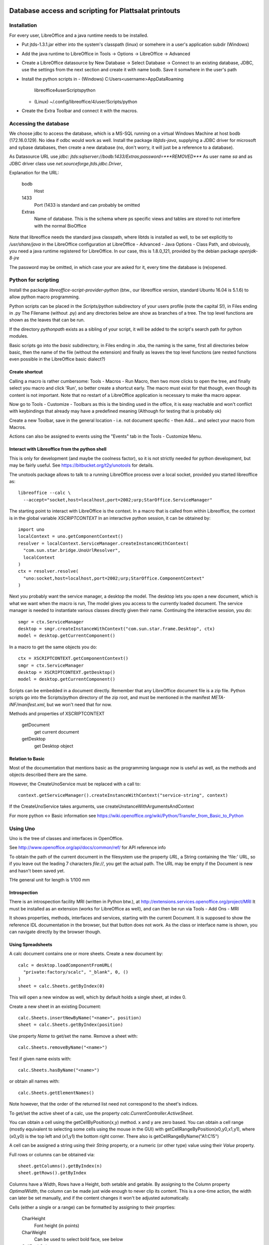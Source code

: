 Database access and scripting for Plattsalat printouts
======================================================

Installation
------------
For every user, LibreOffice and a java runtime needs to be installed.

- Put jtds-1.3.1.jar either into the system's classpath (linux)
  or somehere in a user's application subdir (Windows)
- Add the java runtime to LibreOffice in Tools -> Options -> LibreOffice
  -> Advanced
- Create a LibreOffice datasource by New Database -> Select Database ->
  Connect to an existing database, JDBC, use the settings from the next
  section and create it with name bodb. Save it somwhere in the user's
  path
- Install the python scripts in
  - (Windows) C:\Users\<username>\AppData\Roaming
    \libreoffice\4\user\Scripts\python
  - (Linux) ~/.config/libreoffice/4/user/Scripts/python
- Create the Extra Toolbar and connect it with the macros.

Accessing the database
----------------------
We choose jdbc to access the database, which is a MS-SQL running on a virtual
Windows Machine at host bodb (172.16.0.129). No idea if odbc would work as
well. Install the package `libjtds-java`, supplying a JDBC driver for
microsoft and sybase databases, then create a new database (no, don't worry,
it will just be a reference to a database).

As Datasource URL use
`jdbc: jtds:sqlserver://bodb:1433/Extras;password=***REMOVED***`
As user name
`sa`
and as JDBC driver class use
`net.sourceforge.jtds.jdbc.Driver`, 

Explanation for the URL:

  bodb
    Host
  1433
    Port (1433 is standard and can probably be omitted
  Extras
    Name of database. This is the schema where ps specific views and
    tables are stored to not interfere with the normal BioOffice

Note that libreoffice needs the standard
java classpath, where libtds is installed as well, to be set explicitly to
`/usr/share/java` in the LibreOffice configuration at LibreOffice - Advanced -
Java Options - Class Path, and obviously, you need a java runtime registered
for LibreOffice. In our case, this is 1.8.0_121, provided by the debian
package `openjdk-8-jre`

The password may be omitted, in which case your are asked for it, every time
the database is (re)opened.

Python for scripting
--------------------
Install the package `libreoffice-script-provider-python` (btw., our
libreoffice version, standard Ubuntu 16.04 is 5.1.6) to allow python
macro programming.

Python scripts can be placed in the `Scripts/python` subdirectory of your
users profile (note the capital S!), in Files ending in .py The Filename
(without .py) and any directories below are show as branches of a tree. The
top level functions are shown as the leaves that can be run.

If the directory `pythonpath` exists as a sibling of your script, it will be
added to the script's search path for python modules.

Basic scripts go into the `basic` subdirectory, in Files ending in .xba, the
naming is the same, first all directories below basic, then the name of the
file (without the extension) and finally as leaves the top level functions
(are nested functions even possible in the LibreOffice basic dialect?)

Create shortcut
~~~~~~~~~~~~~~~
Calling a macro is rather cumbersome: Tools - Macros - Run Macro, then two
more clicks to open the tree, and finally select you macro and click 'Run',
so better create a shortcut early. The macro must exist for that though,
even though its content is not important. Note that no restart of a
LibreOffice application is necessary to make tha macro appear.

Now go to Tools - Customize - Toolbars as this is the binding used in the
office, it is easy reachable and won't conflict with keybindings that already
may have a predefined meaning (Although for testing that is probably ok)

Create a new Toolbar, save in the general location - i.e. not document
specific - then Add... and select your macro from Macros.

Actions can also be assigned to events using the "Events" tab in the Tools -
Customize Menu.

Interact with Libreoffice from the python shell
~~~~~~~~~~~~~~~~~~~~~~~~~~~~~~~~~~~~~~~~~~~~~~~
This is only for development (and maybe the coolness factor), so it is not
strictly needed for python development, but may be fairly useful. See
https://bitbucket.org/t2y/unotools for details.

The unotools package allows to talk to a running LibreOffice process over a
local socket, provided you started libreoffice as::

  libreoffice --calc \
    --accept="socket,host=localhost,port=2002;urp;StarOffice.ServiceManager"

The starting point to interact with LibreOffice is the context. In a macro
that is called from within Libreoffice, the context is in the global variable
`XSCRIPTCONTEXT` In an interactive python session, it can be obtained by::

  import uno
  localContext = uno.getComponentContext()
  resolver = localContext.ServiceManager.createInstanceWithContext(
    "com.sun.star.bridge.UnoUrlResolver",
    localContext
  )
  ctx = resolver.resolve(
    "uno:socket,host=localhost,port=2002;urp;StarOffice.ComponentContext"
  )

Next you probably want the service manager, a desktop the model.  The desktop
lets you open a new document, which is what we want when the macro is run, The
model gives you access to the currently loaded document. The service manager
is needed to instantiate various classes directly given their name.
Continuing the interactive session, you do::

  smgr = ctx.ServiceManager
  desktop = smgr.createInstanceWithContext("com.sun.star.frame.Desktop", ctx)
  model = desktop.getCurrentComponent()

In a macro to get the same objects you do::

  ctx = XSCRIPTCONTEXT.getComponentContext()
  smgr = ctx.ServiceManager
  desktop = XSCRIPTCONTEXT.getDesktop()
  model = desktop.getCurrentComponent()

Scripts can be embedded in a document directly. Remember that any LibreOffice
document file is a zip file. Python scripts go into the Scripts/python
directory of the zip root, and must be mentioned in the manifest
`META-INF/manifest.xml`, but we won't need that for now.

Methods and properties of XSCRIPTCONTEXT

  getDocument
    get current document
  getDesktop
    get Desktop object

Relation to Basic
~~~~~~~~~~~~~~~~~
Most of the documentation that mentions basic as the programming language now
is useful as well, as the methods and objects described there are the same.

However, the CreateUnoService must be replaced with a call to::

  context.getServiceManager().createInstanceWithContext("service-string", context)

If the CreateUnoService takes arguments, use createUnstanceWithArgumentsAndContext

For more python <-> Basic information see
https://wiki.openoffice.org/wiki/Python/Transfer_from_Basic_to_Python

Using Uno
---------
Uno is the tree of classes and interfaces in OpenOffice.

See http://www.openoffice.org/api/docs/common/ref/ for API reference info

To obtain the path of the current document in the filesystem use
the property `URL`, a String containing the 'file:' URL, so if you leave out the
leading 7 characters `file://`, you get the actual path. The URL may be empty
if the Document is new and hasn't been saved yet.

THe general unit for length is 1/100 mm

Introspection
~~~~~~~~~~~~~
There is an
introspection facility MRI (written in Python btw.), at
http://extensions.services.openoffice.org/project/MRI
It must be installed as an extension (works for LibreOffice as well), and can
then be run via Tools - Add Ons - MRI

It shows properties, methods, interfaces and services, starting with the
current Document. It is supposed to show the reference IDL documentation in
the browser, but that button does not work. As the class or interface name is
shown, you can navigate directly by the browser though.

Using Spreadsheets
~~~~~~~~~~~~~~~~~~
A calc document contains one or more sheets. Create a new document by::

  calc = desktop.loadComponentFromURL(
    "private:factory/scalc", "_blank", 0, ()
  )
  sheet = calc.Sheets.getByIndex(0)

This will open a new window as well, which by default holds a single sheet, at
index 0. 

Create a new sheet in an existing Document::

  calc.Sheets.insertNewByName("<name>", position)
  sheet = calc.Sheets.getByIndex(position)

Use property `Name` to get/set the name. Remove a sheet with::

  calc.Sheets.removeByName("<name>")

Test if given name exists with::

  calc.Sheets.hasByName("<name>")

or obtain all names with::

  calc.Sheets.getElementNames()

Note however, that the order of the returned list need not correspond to the
sheet's indices.

To get/set the active sheet of a calc, use the property
`calc.CurrentController.ActiveSheet`.

You can obtain a cell using the getCellByPosition(x,y) method. x and y are
zero based. You can obtain a cell range (mostly equivalent to selecting some
cells using the mouse in the GUI) with getCellRangeByPosition(x0,y0,x1,y1),
where (x0,y0) is the top left and (x1,y1) the bottom right corner. There also
is getCellRangeByName("A1:C15")

A cell can be assigned a string using their `String` property, or a numeric
(or other type) value using their `Value` property.

Full rows or columns can be obtained via::

  sheet.getColumns().getByIndex(n)
  sheet.getRows().getByIndex

Columns have a Width, Rows have a Height, both setable and getable. By
assigning to the Column property `OptimalWidth`, the column can be made just
wide enough to never clip its content. This is a one-time action, the width
can later be set manually, and if the content changes it won't be adjusted
automatically.

Cells (either a single or a range) can be formatted by assigning to their
proprties:

  CharHeight
    Font height (in points)
  CharWeight
    Can be used to select bold face, see below
  CellBackColor
    Background color, as 0xrrggbb
  TopBorder
  BottomBorder
  LeftBorder
  RightBorder
    Borders. use a BorderLine2 object (note the 2), with Properties
    `Color`, `InnerLineWidth`, `OuterLineWidth`, `LineDistance`, `LineStyle`

For other properties see
`com.sun.star.style.CharacterProperties` and
`com.sun.star.style.ParagraphProperties` and for special formatting
`com.sun.star.table.CellProperties`

Bold face is a special constant, obtained in python via::

  bf = uno.getConstantByName("com.sun.star.awt.FontWeight.BOLD")

Split/Merge cells by getting a cell range and call the .merge(True) method for
merging, merge(False) for splitting. The option in the dialog where content is
moved up is not available.

Number formats are of type Long, because they are specified by and index into
a table where rather complex format may be specified. All numbre formats of
a document are listed in its `NumberFormats` property. There are some standard
formats defined for a locale, `CURRENCY`, `DATE`, `TIME`. `PERCENT`, ...
To put it all together::

  from com.sun.star.lang import Locale
  loc = Locale('de','DE','')
  curr = uno.getConstantByName("com.sun.star.util.NumberFormat.CURRENCY")
  cf = doc.NumberFormats.getStandardFormat(curr, loc)

Indices for existing entries can be obtained by::

  numberformats.queryKey(numberformatstring, localformat, bool)




Page properties
~~~~~~~~~~~~~~~
Printing margins, paper size, etc. are set via
`com.sun.star.style.PageProperties`: LeftMargin, RightMargin, TopMargin,
BottomMargin (all in hundredths of a millimeter, or 10 µm::

  Doc = ThisComponent
  StyleFamilies = Doc.StyleFamilies
  PageStyles = StyleFamilies.getByName("PageStyles")
  DefPage = PageStyles.getByName("Default")
 
  DefPage.LeftMargin = 1000
  DefPage.RightMargin = 1000


Using a database
~~~~~~~~~~~~~~~~
Get a db query::

  DatabaseContext = createUnoService( "com.sun.star.sdb.DatabaseContext" )
  DataSource = DatabaseContext.GetByName("bodb")
  query = DataSource.getByName("WObst")
  cmd = query.QueryDefinition.Command

  DBConn = DBSource.GetConnection("", "")

  DBStmt = DBConn.createStatement()
  DBRes = DBStmt.executeQuery("SELECT ...")

  While DBRes.next
    DBRes.getString(1)
  Wend

The executeQuery method returns an object of type `ResultSet`,
having methods `getString`, `getInt`,... other types are Byte, Short,
Double, Boolean, Date, Time, Timestamp, To navigate, there are
methods `next()`,

The purpose of the query services available at a DataSource is to define and
edit queries. The query services by themselves do not offer methods to execute
queries.


Libre Office general notes
--------------------------
The user profile is the folder storing all user related data like extensions,
custom dictionaries, templates, etc. It is located in

  Windows
    %APPDATA%/libreoffice\4\user (where APPDATA usually is

      Windows XP
        C:\Documents and Settings\<username>\Application Data
      Vista+
        C:\Users\<username>\AppData\Roaming

  GNU/Linux
    $HOME/.config/libreoffice/4/user

  MacOS
    $HOME/Library/Application Support/LibreOffice/4/user


Other URLs
----------

- https://wiki.openoffice.org/wiki/Python_as_a_macro_language
- https://wiki.openoffice.org/wiki/Documentation/BASIC_Guide/Formatting_Spreadsheet_Documents

Snippets
========

Local BioOffice notes
---------------------
The most used table is V_Artikelinfo which is actually a view::

  CREATE VIEW V_ArtikelInfo AS
  SELECT Artikel.WG, Artikel.EAN, Artikel.Bezeichnung, Artikel.VKEinheit,
  Artikel.Wiegeartikel, Artikel.Land, Einkauf.LiefID, Einkauf.ArtNr,
  Einkauf.EK0, Einkauf.VKGH, Verkauf.VK1, Verkauf.VK0, Verkauf.MwSt,
  Verkauf.LadenID, Verkauf.Waage
  FROM (BOArt.dbo.Verkauf FULL JOIN BOArt.dbo.Einkauf
    ON Verkauf.EAN = Einkauf.EAN)
  LEFT JOIN BOArt.dbo.Artikel
    ON (Artikel.EAN = Verkauf.EAN) OR (Artikel.EAN = Einkauf.EAN)
  WHERE Verkauf.Sortiment = 1

VK1 ist der Mitglieder-Verkaufspreis, VK0 der allgemeine Verkaufspreis

Kassenliste braucht Spalten EAN, Bezeichnung, VKEinheit, Land, VK1, VK0


